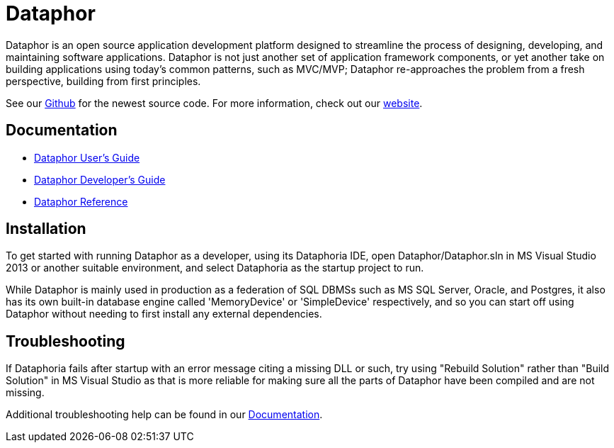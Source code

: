 = Dataphor

:author: Alphora
:doctype: book
:toc:
:icons:
:data-uri:
:lang: en
:encoding: iso-8859-1

Dataphor is an open source application development platform designed to streamline the process of designing, developing, and maintaining software applications.
Dataphor is not just another set of application framework components, or yet another take on building applications using today's common patterns, such as MVC/MVP; Dataphor re-approaches the problem from a fresh perspective, building from first principles.

See our https://github.com/DBCG/Dataphor[Github] for the newest source code.
For more information, check out our http://dataphor.org[website].

[[Documentation]]
== Documentation

* link:Documentation/UsersGuide/UsersGuide.adoc[Dataphor User's Guide]
* link:Documentation/DevelopersGuide/DevelopersGuide.adoc[Dataphor Developer's Guide]
* link:Documentation/Reference/Reference.adoc[Dataphor Reference]

== Installation

To get started with running Dataphor as a developer, using its Dataphoria IDE, open Dataphor/Dataphor.sln in MS Visual Studio 2013 or another suitable environment, and select Dataphoria as the startup project to run.

While Dataphor is mainly used in production as a federation of SQL DBMSs such as MS SQL Server, Oracle, and Postgres, it also has its own built-in database engine called 'MemoryDevice' or 'SimpleDevice' respectively, and so you can start off using Dataphor without needing to first install any external dependencies.

== Troubleshooting

If Dataphoria fails after startup with an error message citing a missing DLL or such, try using "Rebuild Solution" rather than "Build Solution" in MS Visual Studio as that is more reliable for making sure all the parts of
Dataphor have been compiled and are not missing.

Additional troubleshooting help can be found in our <<Documentation>>.

